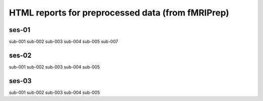 HTML reports for preprocessed data (from fMRIPrep)
==================================================

ses-01
------

sub-001
sub-002
sub-003
sub-004
sub-005
sub-007

ses-02
------
sub-001
sub-002
sub-003
sub-004
sub-005

ses-03
------
sub-001
sub-002
sub-003
sub-004
sub-005

